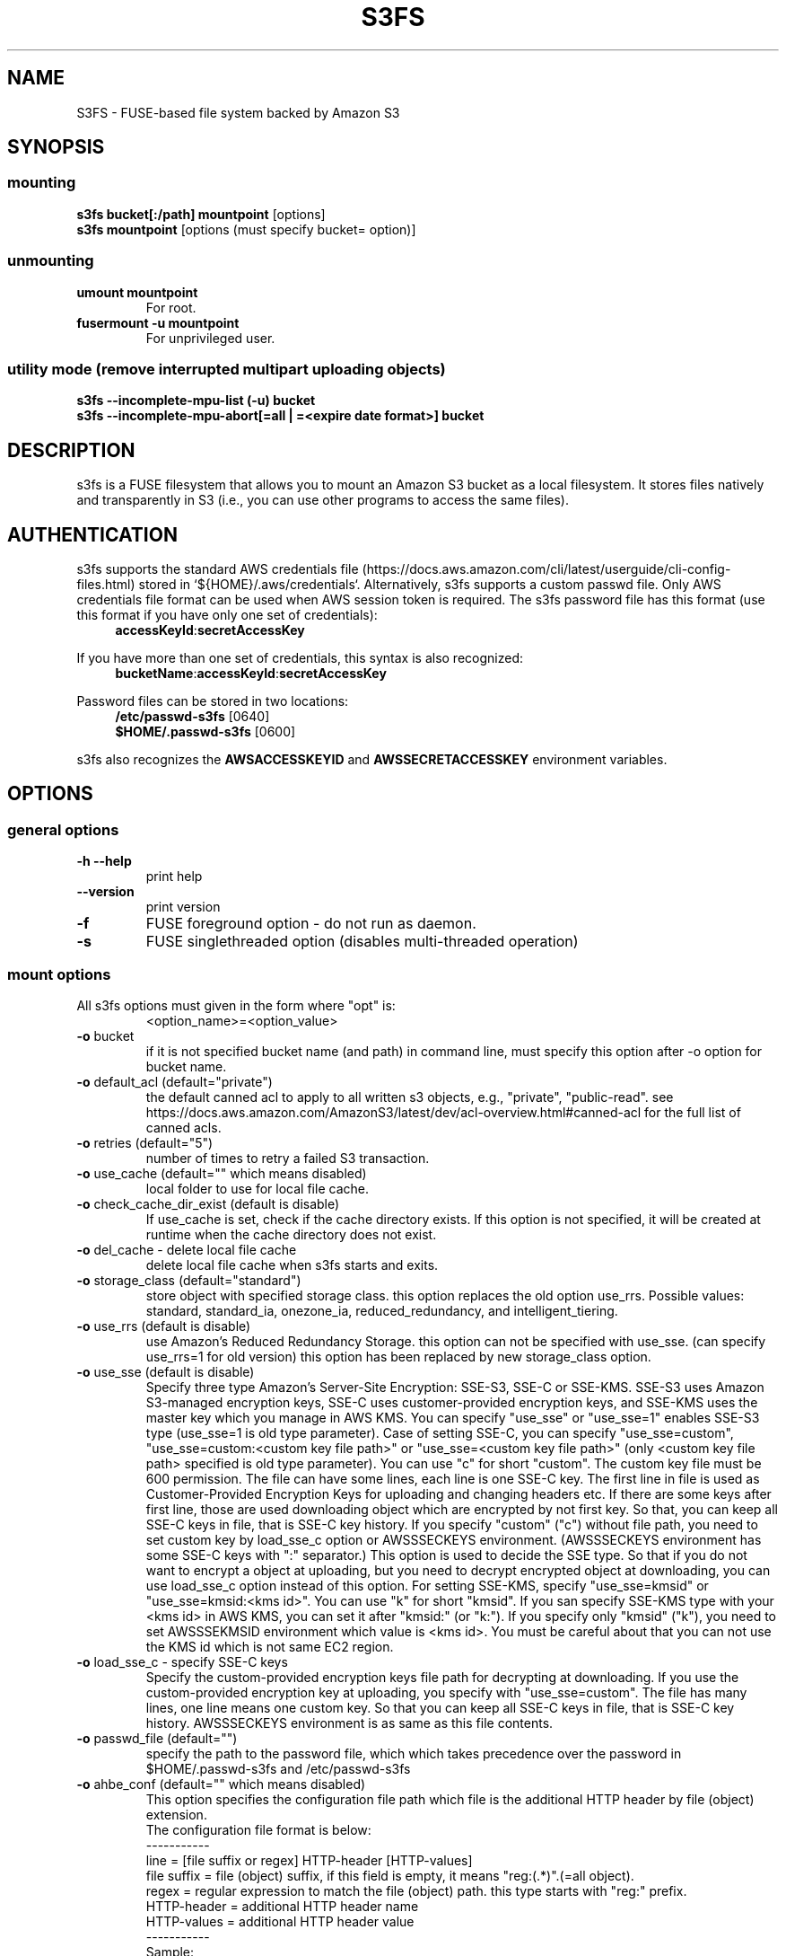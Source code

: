 .TH S3FS "1" "February 2011" "S3FS" "User Commands"
.SH NAME
S3FS \- FUSE-based file system backed by Amazon S3
.SH SYNOPSIS
.SS mounting
.TP
\fBs3fs bucket[:/path] mountpoint \fP [options]
.TP
\fBs3fs mountpoint \fP [options (must specify bucket= option)]
.SS unmounting
.TP
\fBumount mountpoint
For root.
.TP
\fBfusermount -u mountpoint
For unprivileged user.
.SS utility mode (remove interrupted multipart uploading objects)
.TP
\fBs3fs --incomplete-mpu-list (-u) bucket
.TP
\fBs3fs --incomplete-mpu-abort[=all | =<expire date format>] bucket
.SH DESCRIPTION
s3fs is a FUSE filesystem that allows you to mount an Amazon S3 bucket as a local filesystem. It stores files natively and transparently in S3 (i.e., you can use other programs to access the same files).
.SH AUTHENTICATION
s3fs supports the standard AWS credentials file (https://docs.aws.amazon.com/cli/latest/userguide/cli-config-files.html) stored in `${HOME}/.aws/credentials`.
Alternatively, s3fs supports a custom passwd file. Only AWS credentials file format can be used when AWS session token is required.
The s3fs password file has this format (use this format if you have only one set of credentials):
.RS 4
\fBaccessKeyId\fP:\fBsecretAccessKey\fP
.RE

If you have more than one set of credentials, this syntax is also recognized:
.RS 4
\fBbucketName\fP:\fBaccessKeyId\fP:\fBsecretAccessKey\fP
.RE
.PP
Password files can be stored in two locations:
.RS 4
 \fB/etc/passwd-s3fs\fP     [0640]
 \fB$HOME/.passwd-s3fs\fP   [0600]
.RE
.PP
s3fs also recognizes the \fBAWSACCESSKEYID\fP and \fBAWSSECRETACCESSKEY\fP environment variables.
.SH OPTIONS
.SS "general options"
.TP
\fB\-h\fR   \fB\-\-help\fR
print help
.TP
\fB\  \fR   \fB\-\-version\fR
print version
.TP
\fB\-f\fR
FUSE foreground option - do not run as daemon.
.TP
\fB\-s\fR
FUSE singlethreaded option (disables multi-threaded operation)
.SS "mount options"
.TP
All s3fs options must given in the form where "opt" is:
 <option_name>=<option_value>
.TP
\fB\-o\fR bucket
if it is not specified bucket name (and path) in command line, must specify this option after \-o option for bucket name.
.TP
\fB\-o\fR default_acl (default="private")
the default canned acl to apply to all written s3 objects, e.g., "private", "public-read".
see https://docs.aws.amazon.com/AmazonS3/latest/dev/acl-overview.html#canned-acl for the full list of canned acls.
.TP
\fB\-o\fR retries (default="5")
number of times to retry a failed S3 transaction.
.TP
\fB\-o\fR use_cache (default="" which means disabled)
local folder to use for local file cache.
.TP
\fB\-o\fR check_cache_dir_exist (default is disable)
If use_cache is set, check if the cache directory exists.
If this option is not specified, it will be created at runtime when the cache directory does not exist.
.TP
\fB\-o\fR del_cache - delete local file cache
delete local file cache when s3fs starts and exits.
.TP
\fB\-o\fR storage_class (default="standard")
store object with specified storage class.
this option replaces the old option use_rrs.
Possible values: standard, standard_ia, onezone_ia, reduced_redundancy, and intelligent_tiering.
.TP
\fB\-o\fR use_rrs (default is disable)
use Amazon's Reduced Redundancy Storage.
this option can not be specified with use_sse.
(can specify use_rrs=1 for old version)
this option has been replaced by new storage_class option.
.TP
\fB\-o\fR use_sse (default is disable)
Specify three type Amazon's Server-Site Encryption: SSE-S3, SSE-C or SSE-KMS. SSE-S3 uses Amazon S3-managed encryption keys, SSE-C uses customer-provided encryption keys, and SSE-KMS uses the master key which you manage in AWS KMS.
You can specify "use_sse" or "use_sse=1" enables SSE-S3 type (use_sse=1 is old type parameter).
Case of setting SSE-C, you can specify "use_sse=custom", "use_sse=custom:<custom key file path>" or "use_sse=<custom key file path>" (only <custom key file path> specified is old type parameter).
You can use "c" for short "custom".
The custom key file must be 600 permission. The file can have some lines, each line is one SSE-C key.
The first line in file is used as Customer-Provided Encryption Keys for uploading and changing headers etc.
If there are some keys after first line, those are used downloading object which are encrypted by not first key.
So that, you can keep all SSE-C keys in file, that is SSE-C key history.
If you specify "custom" ("c") without file path, you need to set custom key by load_sse_c option or AWSSSECKEYS environment. (AWSSSECKEYS environment has some SSE-C keys with ":" separator.)
This option is used to decide the SSE type.
So that if you do not want to encrypt a object at uploading, but you need to decrypt encrypted object at downloading, you can use load_sse_c option instead of this option.
For setting SSE-KMS, specify "use_sse=kmsid" or "use_sse=kmsid:<kms id>".
You can use "k" for short "kmsid".
If you san specify SSE-KMS type with your <kms id> in AWS KMS, you can set it after "kmsid:" (or "k:").
If you specify only "kmsid" ("k"), you need to set AWSSSEKMSID environment which value is <kms id>.
You must be careful about that you can not use the KMS id which is not same EC2 region.
.TP
\fB\-o\fR load_sse_c - specify SSE-C keys
Specify the custom-provided encryption keys file path for decrypting at downloading.
If you use the custom-provided encryption key at uploading, you specify with "use_sse=custom".
The file has many lines, one line means one custom key.
So that you can keep all SSE-C keys in file, that is SSE-C key history.
AWSSSECKEYS environment is as same as this file contents.
.TP
\fB\-o\fR passwd_file (default="")
specify the path to the password file, which which takes precedence over the password in $HOME/.passwd-s3fs and /etc/passwd-s3fs
.TP
\fB\-o\fR ahbe_conf (default="" which means disabled)
This option specifies the configuration file path which file is the additional HTTP header by file (object) extension.
 The configuration file format is below:
 -----------
 line         = [file suffix or regex] HTTP-header [HTTP-values]
 file suffix  = file (object) suffix, if this field is empty, it means "reg:(.*)".(=all object).
 regex        = regular expression to match the file (object) path. this type starts with "reg:" prefix.
 HTTP-header  = additional HTTP header name
 HTTP-values  = additional HTTP header value
 -----------
 Sample:
 -----------
 .gz                    Content-Encoding  gzip
 .Z                     Content-Encoding  compress
 reg:^/MYDIR/(.*)[.]t2$ Content-Encoding  text2
 -----------
 A sample configuration file is uploaded in "test" directory.
If you specify this option for set "Content-Encoding" HTTP header, please take care for RFC 2616.
.TP
\fB\-o\fR profile (default="default")
Choose a profile from ${HOME}/.aws/credentials to authenticate against S3.
Note that this format matches the AWS CLI format and differs from the s3fs passwd format.
.TP
\fB\-o\fR public_bucket (default="" which means disabled)
anonymously mount a public bucket when set to 1, ignores the $HOME/.passwd-s3fs and /etc/passwd-s3fs files.
S3 does not allow copy object api for anonymous users, then s3fs sets nocopyapi option automatically when public_bucket=1 option is specified.
.TP
\fB\-o\fR connect_timeout (default="300" seconds)
time to wait for connection before giving up.
.TP
\fB\-o\fR readwrite_timeout (default="120" seconds)
time to wait between read/write activity before giving up.
.TP
\fB\-o\fR list_object_max_keys (default="1000")
specify the maximum number of keys returned by S3 list object API. The default is 1000. you can set this value to 1000 or more.
.TP
\fB\-o\fR max_stat_cache_size (default="100,000" entries (about 40MB))
maximum number of entries in the stat cache and symbolic link cache.
.TP
\fB\-o\fR stat_cache_expire (default is no expire)
specify expire time (seconds) for entries in the stat cache and symbolic link cache. This expire time indicates the time since cached.
.TP
\fB\-o\fR stat_cache_interval_expire (default is no expire)
specify expire time (seconds) for entries in the stat cache and symbolic link cache. This expire time is based on the time from the last access time of those cache.
This option is exclusive with stat_cache_expire, and is left for compatibility with older versions.
.TP
\fB\-o\fR enable_noobj_cache (default is disable)
enable cache entries for the object which does not exist.
s3fs always has to check whether file (or sub directory) exists under object (path) when s3fs does some command, since s3fs has recognized a directory which does not exist and has files or sub directories under itself.
It increases ListBucket request and makes performance bad.
You can specify this option for performance, s3fs memorizes in stat cache that the object (file or directory) does not exist.
.TP
\fB\-o\fR no_check_certificate (by default this option is disabled)
do not check ssl certificate.
server certificate won't be checked against the available certificate authorities.
.TP
\fB\-o\fR ssl_verify_hostname (default="2")
When 0, do not verify the SSL certificate against the hostname.
.TP
\fB\-o\fR nodnscache - disable dns cache.
s3fs is always using dns cache, this option make dns cache disable.
.TP
\fB\-o\fR nosscache - disable ssl session cache.
s3fs is always using ssl session cache, this option make ssl session cache disable.
.TP
\fB\-o\fR multireq_max (default="20")
maximum number of parallel request for listing objects.
.TP
\fB\-o\fR parallel_count (default="5")
number of parallel request for uploading big objects.
s3fs uploads large object (over 20MB) by multipart post request, and sends parallel requests.
This option limits parallel request count which s3fs requests at once.
It is necessary to set this value depending on a CPU and a network band.
.TP
\fB\-o\fR multipart_size (default="10")
part size, in MB, for each multipart request.
The minimum value is 5 MB and the maximum value is 5 GB.
.TP
\fB\-o\fR ensure_diskfree (default 0)
sets MB to ensure disk free space. This option means the threshold of free space size on disk which is used for the cache file by s3fs.
s3fs makes file for downloading, uploading and caching files.
If the disk free space is smaller than this value, s3fs do not use diskspace as possible in exchange for the performance.
.TP
\fB\-o\fR singlepart_copy_limit (default="512")
maximum size, in MB, of a single-part copy before trying
multipart copy.
.TP
\fB\-o\fR host (default="https://s3.amazonaws.com")
Set a non-Amazon host, e.g., https://example.com.
.TP
\fB\-o\fR sevicepath (default="/")
Set a service path when the non-Amazon host requires a prefix.
.TP
\fB\-o\fR url (default="https://s3.amazonaws.com")
sets the url to use to access Amazon S3. If you want to use HTTP, then you can set "url=http://s3.amazonaws.com".
If you do not use https, please specify the URL with the url option.
.TP
\fB\-o\fR endpoint (default="us-east-1")
sets the endpoint to use on signature version 4.
If this option is not specified, s3fs uses "us-east-1" region as the default.
If the s3fs could not connect to the region specified by this option, s3fs could not run.
But if you do not specify this option, and if you can not connect with the default region, s3fs will retry to automatically connect to the other region.
So s3fs can know the correct region name, because s3fs can find it in an error from the S3 server.
.TP
\fB\-o\fR sigv2 (default is signature version 4)
sets signing AWS requests by using Signature Version 2.
.TP
\fB\-o\fR mp_umask (default is "0000")
sets umask for the mount point directory.
If allow_other option is not set, s3fs allows access to the mount point only to the owner.
In the opposite case s3fs allows access to all users as the default.
But if you set the allow_other with this option, you can control the permissions of the mount point by this option like umask.
.TP
\fB\-o\fR umask (default is "0000")
sets umask for files under the mountpoint.  This can allow
users other than the mounting user to read and write to files
that they did not create.
.TP
\fB\-o\fR nomultipart - disable multipart uploads
.TP
\fB\-o\fR enable_content_md5 (default is disable)
Allow S3 server to check data integrity of uploads via the Content-MD5 header.
This can add CPU overhead to transfers.
.TP
\fB\-o\fR ecs (default is disable)
This option instructs s3fs to query the ECS container credential metadata address instead of the instance metadata address.
.TP
\fB\-o\fR iam_role (default is no IAM role)
This option requires the IAM role name or "auto". If you specify "auto", s3fs will automatically use the IAM role names that are set to an instance. If you specify this option without any argument, it is the same as that you have specified the "auto".
.TP
\fB\-o\fR ibm_iam_auth (default is not using IBM IAM authentication)
This option instructs s3fs to use IBM IAM authentication. In this mode, the AWSAccessKey and AWSSecretKey will be used as IBM's Service-Instance-ID and APIKey, respectively.
.TP
\fB\-o\fR ibm_iam_endpoint (default is https://iam.bluemix.net)
Sets the URL to use for IBM IAM authentication.
.TP
\fB\-o\fR use_xattr (default is not handling the extended attribute)
Enable to handle the extended attribute (xattrs).
If you set this option, you can use the extended attribute.
For example, encfs and ecryptfs need to support the extended attribute.
Notice: if s3fs handles the extended attribute, s3fs can not work to copy command with preserve=mode.
.TP
\fB\-o\fR noxmlns - disable registering xml name space.
disable registering xml name space for response of ListBucketResult and ListVersionsResult etc. Default name space is looked up from "http://s3.amazonaws.com/doc/2006-03-01".
This option should not be specified now, because s3fs looks up xmlns automatically after v1.66.
.TP
\fB\-o\fR nomixupload - disable copy in multipart uploads.
Disable to use PUT (copy api) when multipart uploading large size objects.
By default, when doing multipart upload, the range of unchanged data will use PUT (copy api) whenever possible.
When nocopyapi or norenameapi is specified, use of PUT (copy api) is invalidated even if this option is not specified.
.TP
\fB\-o\fR nocopyapi - for other incomplete compatibility object storage.
For a distributed object storage which is compatibility S3 API without PUT (copy api).
If you set this option, s3fs do not use PUT with "x-amz-copy-source" (copy api). Because traffic is increased 2-3 times by this option, we do not recommend this.
.TP
\fB\-o\fR norenameapi - for other incomplete compatibility object storage.
For a distributed object storage which is compatibility S3 API without PUT (copy api).
This option is a subset of nocopyapi option. The nocopyapi option does not use copy-api for all command (ex. chmod, chown, touch, mv, etc), but this option does not use copy-api for only rename command (ex. mv).
If this option is specified with nocopyapi, then s3fs ignores it.
.TP
\fB\-o\fR use_path_request_style (use legacy API calling style)
Enable compatibility with S3-like APIs which do not support the virtual-host request style, by using the older path request style.
.TP
\fB\-o\fR noua (suppress User-Agent header)
Usually s3fs outputs of the User-Agent in "s3fs/<version> (commit hash <hash>; <using ssl library name>)" format.
If this option is specified, s3fs suppresses the output of the User-Agent.
.TP
\fB\-o\fR cipher_suites
Customize the list of TLS cipher suites. Expects a colon separated list of cipher suite names.
A list of available cipher suites, depending on your TLS engine, can be found on the CURL library documentation:
https://curl.haxx.se/docs/ssl-ciphers.html
.TP
\fB\-o\fR instance_name
The instance name of the current s3fs mountpoint.
This name will be added to logging messages and user agent headers sent by s3fs.
.TP
\fB\-o\fR complement_stat (complement lack of file/directory mode)
s3fs complements lack of information about file/directory mode if a file or a directory object does not have x-amz-meta-mode header.
As default, s3fs does not complements stat information for a object, then the object will not be able to be allowed to list/modify.
.TP
\fB\-o\fR notsup_compat_dir (not support compatibility directory types)
As a default, s3fs supports objects of the directory type as much as possible and recognizes them as directories.
Objects that can be recognized as directory objects are "dir/", "dir", "dir_$folder$", and there is a file object that does not have a directory object but contains that directory path.
s3fs needs redundant communication to support all these directory types.
The object as the directory created by s3fs is "dir/".
By restricting s3fs to recognize only "dir/" as a directory, communication traffic can be reduced.
This option is used to give this restriction to s3fs.
However, if there is a directory object other than "dir/" in the bucket, specifying this option is not recommended.
s3fs may not be able to recognize the object correctly if an object created by s3fs exists in the bucket.
Please use this option when the directory in the bucket is only "dir/" object.
.TP
\fB\-o\fR use_wtf8 - support arbitrary file system encoding.
S3 requires all object names to be valid utf-8. But some
clients, notably Windows NFS clients, use their own encoding.
This option re-encodes invalid utf-8 object names into valid
utf-8 by mapping offending codes into a 'private' codepage of the
Unicode set.
Useful on clients not using utf-8 as their file system encoding.
.TP
\fB\-o\fR use_session_token - indicate that session token should be provided.
If credentials are provided by environment variables this switch
forces presence check of AWSSESSIONTOKEN variable.
Otherwise an error is returned.
.TP
\fB\-o\fR requester_pays (default is disable)
This option instructs s3fs to enable requests involving Requester Pays buckets (It includes the 'x-amz-request-payer=requester' entry in the request header).
.TP
\fB\-o\fR mime (default is "/etc/mime.types")
Specify the path of the mime.types file.
If this option is not specified, the existence of "/etc/mime.types" is checked, and that file is loaded as mime information.
If this file does not exist on macOS, then "/etc/apache2/mime.types" is checked as well.
.TP
\fB\-o\fR dbglevel (default="crit")
Set the debug message level. set value as crit (critical), err (error), warn (warning), info (information) to debug level. default debug level is critical.
If s3fs run with "-d" option, the debug level is set information.
When s3fs catch the signal SIGUSR2, the debug level is bumpup.
.TP
\fB\-o\fR curldbg - put curl debug message
Put the debug message from libcurl when this option is specified.
.SS "utility mode options"
.TP
\fB\-u\fR or \fB\-\-incomplete\-mpu\-list\fR
Lists multipart incomplete objects uploaded to the specified bucket.
.TP
\fB\-\-incomplete\-mpu\-abort\fR all or date format (default="24H")
Delete the multipart incomplete object uploaded to the specified bucket.
If "all" is specified for this option, all multipart incomplete objects will be deleted.
If you specify no argument as an option, objects older than 24 hours (24H) will be deleted (This is the default value).
You can specify an optional date format.
It can be specified as year, month, day, hour, minute, second, and it is expressed as "Y", "M", "D", "h", "m", "s" respectively.
For example, "1Y6M10D12h30m30s".
.SH FUSE/MOUNT OPTIONS
.TP
Most of the generic mount options described in 'man mount' are supported (ro, rw, suid, nosuid, dev, nodev, exec, noexec, atime, noatime, sync async, dirsync).  Filesystems are mounted with '\-onodev,nosuid' by default, which can only be overridden by a privileged user.
.TP
There are many FUSE specific mount options that can be specified. e.g. allow_other. See the FUSE README for the full set.
.SH NOTES
.TP
The maximum size of objects that s3fs can handle depends on Amazon S3. For example, up to 5 GB when using single PUT API. And up to 5 TB is supported when Multipart Upload API is used.
.TP
If enabled via the "use_cache" option, s3fs automatically maintains a local cache of files in the folder specified by use_cache. Whenever s3fs needs to read or write a file on S3, it first downloads the entire file locally to the folder specified by use_cache and operates on it. When fuse_release() is called, s3fs will re-upload the file to S3 if it has been changed. s3fs uses md5 checksums to minimize downloads from S3.
.TP
The folder specified by use_cache is just a local cache. It can be deleted at any time. s3fs rebuilds it on demand.
.TP
Local file caching works by calculating and comparing md5 checksums (ETag HTTP header).
.TP
s3fs leverages /etc/mime.types to "guess" the "correct" content-type based on file name extension. This means that you can copy a website to S3 and serve it up directly from S3 with correct content-types!
.SH SEE ALSO
fuse(8), mount(8), fusermount(1), fstab(5)
.SH BUGS
Due to S3's "eventual consistency" limitations, file creation can and will occasionally fail. Even after a successful create, subsequent reads can fail for an indeterminate time, even after one or more successful reads. Create and read enough files and you will eventually encounter this failure. This is not a flaw in s3fs and it is not something a FUSE wrapper like s3fs can work around. The retries option does not address this issue. Your application must either tolerate or compensate for these failures, for example by retrying creates or reads.
.SH AUTHOR
s3fs has been written by Randy Rizun <rrizun@gmail.com>.
